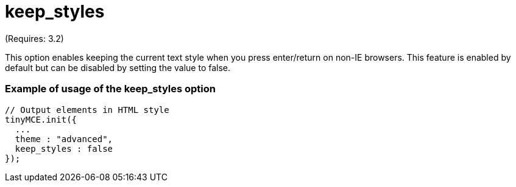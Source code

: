 :rootDir: ./../../
:partialsDir: {rootDir}partials/
= keep_styles

(Requires: 3.2)

This option enables keeping the current text style when you press enter/return on non-IE browsers. This feature is enabled by default but can be disabled by setting the value to false.

[[example-of-usage-of-the-keep_styles-option]]
=== Example of usage of the keep_styles option
anchor:exampleofusageofthekeep_stylesoption[historical anchor]

[source,js]
----
// Output elements in HTML style
tinyMCE.init({
  ...
  theme : "advanced",
  keep_styles : false
});
----

